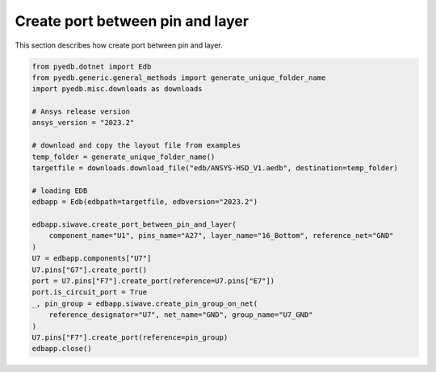 Create port between pin and layer
=================================
This section describes how create port between pin and layer.

.. autosummary::
   :toctree: _autosummary

.. code:: python



    from pyedb.dotnet import Edb
    from pyedb.generic.general_methods import generate_unique_folder_name
    import pyedb.misc.downloads as downloads

    # Ansys release version
    ansys_version = "2023.2"

    # download and copy the layout file from examples
    temp_folder = generate_unique_folder_name()
    targetfile = downloads.download_file("edb/ANSYS-HSD_V1.aedb", destination=temp_folder)

    # loading EDB
    edbapp = Edb(edbpath=targetfile, edbversion="2023.2")

    edbapp.siwave.create_port_between_pin_and_layer(
        component_name="U1", pins_name="A27", layer_name="16_Bottom", reference_net="GND"
    )
    U7 = edbapp.components["U7"]
    U7.pins["G7"].create_port()
    port = U7.pins["F7"].create_port(reference=U7.pins["E7"])
    port.is_circuit_port = True
    _, pin_group = edbapp.siwave.create_pin_group_on_net(
        reference_designator="U7", net_name="GND", group_name="U7_GND"
    )
    U7.pins["F7"].create_port(reference=pin_group)
    edbapp.close()